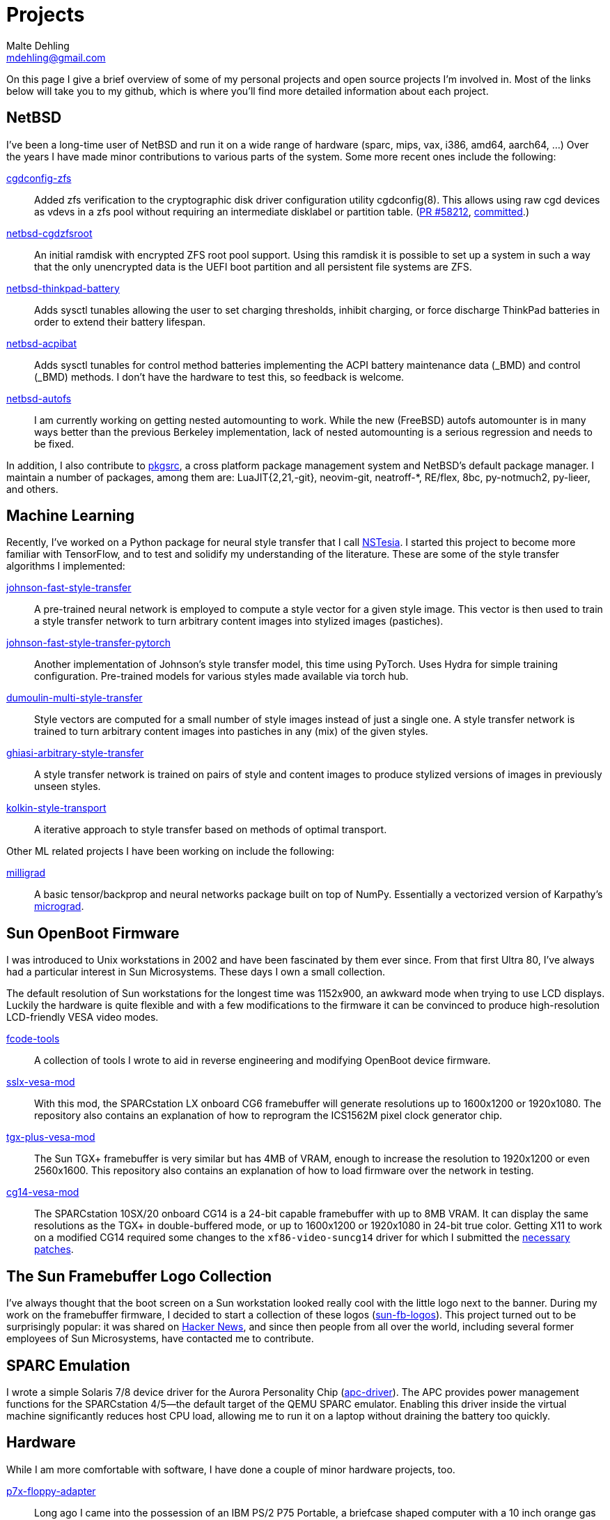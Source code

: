 = Projects
Malte Dehling <mdehling@gmail.com>

:gh:            https://github.com/mdehling
:nb-pr:		https://gnats.netbsd.org/cgi-bin/query-pr-single.pl?number
:fb-nbc:	https://freshbsd.org/netbsd/src/commit
:pkgsrc:	https://pkgsrc.org/

:micrograd:     https://github.com/karpathy/micrograd

:netbsd-ml:     http://mail-index.netbsd.org
:cg14-patches:  {netbsd-ml}/port-sparc/2021/11/07/msg002411.html

:hn-fb-logos:   https://news.ycombinator.com/item?id=31403726


On this page I give a brief overview of some of my personal projects and open
source projects I'm involved in.  Most of the links below will take you to my
github, which is where you'll find more detailed information about each
project.


NetBSD
------
I've been a long-time user of NetBSD and run it on a wide range of hardware
(sparc, mips, vax, i386, amd64, aarch64, ...)  Over the years I have made
minor contributions to various parts of the system.  Some more recent ones
include the following:

link:{gh}/netbsd-src/tree/mdehling_cgdconfig[cgdconfig-zfs]::
  Added zfs verification to the cryptographic disk driver configuration
  utility cgdconfig(8).  This allows using raw cgd devices as vdevs in a zfs
  pool without requiring an intermediate disklabel or partition table.
  (link:{nb-pr}=58212[PR #58212], link:{fb-nbc}/l8DqFN0POdK6MJ9F[committed].)

link:{gh}/netbsd-cgdzfsroot[netbsd-cgdzfsroot]::
  An initial ramdisk with encrypted ZFS root pool support.  Using this ramdisk
  it is possible to set up a system in such a way that the only unencrypted
  data is the UEFI boot partition and all persistent file systems are ZFS.

link:{gh}/netbsd-src/tree/mdehling_thinkpad[netbsd-thinkpad-battery]::
  Adds sysctl tunables allowing the user to set charging thresholds, inhibit
  charging, or force discharge ThinkPad batteries in order to extend their
  battery lifespan.

link:{gh}/netbsd-src/tree/mdehling_acpibat[netbsd-acpibat]::
  Adds sysctl tunables for control method batteries implementing the ACPI
  battery maintenance data (_BMD) and control (_BMD) methods.  I don't have
  the hardware to test this, so feedback is welcome.

link:{gh}/netbsd-src[netbsd-autofs]::
  I am currently working on getting nested automounting to work.  While the
  new (FreeBSD) autofs automounter is in many ways better than the previous
  Berkeley implementation, lack of nested automounting is a serious regression
  and needs to be fixed.

In addition, I also contribute to link:{pkgsrc}[pkgsrc], a cross platform
package management system and NetBSD's default package manager.  I maintain a
number of packages, among them are: LuaJIT{2,21,-git}, neovim-git, neatroff-*,
RE/flex, 8bc, py-notmuch2, py-lieer, and others.


Machine Learning
----------------
Recently, I've worked on a Python package for neural style transfer that I
call link:{gh}/nstesia[NSTesia].  I started this project to become more
familiar with TensorFlow, and to test and solidify my understanding of the
literature.  These are some of the style transfer algorithms I implemented:

link:{gh}/johnson-fast-style-transfer[johnson-fast-style-transfer]::
  A pre-trained neural network is employed to compute a style vector for a
  given style image.  This vector is then used to train a style transfer
  network to turn arbitrary content images into stylized images (pastiches).
link:{gh}/johnson-fast-style-transfer-pytorch[johnson-fast-style-transfer-pytorch]::
  Another implementation of Johnson's style transfer model, this time using
  PyTorch.  Uses Hydra for simple training configuration.  Pre-trained models
  for various styles made available via torch hub.
link:{gh}/dumoulin-multi-style-transfer[dumoulin-multi-style-transfer]::
  Style vectors are computed for a small number of style images instead of
  just a single one.  A style transfer network is trained to turn arbitrary
  content images into pastiches in any (mix) of the given styles.
link:{gh}/ghiasi-arbitrary-style-transfer[ghiasi-arbitrary-style-transfer]::
  A style transfer network is trained on pairs of style and content images to
  produce stylized versions of images in previously unseen styles.
link:{gh}/kolkin-style-transport[kolkin-style-transport]::
  A iterative approach to style transfer based on methods of optimal
  transport.

Other ML related projects I have been working on include the following:

link:{gh}/milligrad[milligrad]::
  A basic tensor/backprop and neural networks package built on top of NumPy.
  Essentially a vectorized version of Karpathy's link:{micrograd}[micrograd].


Sun OpenBoot Firmware
---------------------
I was introduced to Unix workstations in 2002 and have been fascinated by them
ever since.  From that first Ultra 80, I've always had a particular interest
in Sun Microsystems.  These days I own a small collection.

The default resolution of Sun workstations for the longest time was 1152x900,
an awkward mode when trying to use LCD displays.  Luckily the hardware is
quite flexible and with a few modifications to the firmware it can be
convinced to produce high-resolution LCD-friendly VESA video modes.

link:{gh}/fcode-tools[fcode-tools]::
  A collection of tools I wrote to aid in reverse engineering and modifying
  OpenBoot device firmware.

link:{gh}/sslx-vesa-mod[sslx-vesa-mod]::
  With this mod, the SPARCstation LX onboard CG6 framebuffer will generate
  resolutions up to 1600x1200 or 1920x1080.  The repository also contains an
  explanation of how to reprogram the ICS1562M pixel clock generator chip.

link:{gh}/tgx-plus-vesa-mod[tgx-plus-vesa-mod]::
  The Sun TGX+ framebuffer is very similar but has 4MB of VRAM, enough to
  increase the resolution to 1920x1200 or even 2560x1600.  This repository
  also contains an explanation of how to load firmware over the network in
  testing.

link:{gh}/cg14-vesa-mod[cg14-vesa-mod]::
  The SPARCstation 10SX/20 onboard CG14 is a 24-bit capable framebuffer with
  up to 8MB VRAM.  It can display the same resolutions as the TGX+ in
  double-buffered mode, or up to 1600x1200 or 1920x1080 in 24-bit true color.
  Getting X11 to work on a modified CG14 required some changes to the
  `xf86-video-suncg14` driver for which I submitted the
  link:{cg14-patches}[necessary patches].


The Sun Framebuffer Logo Collection
-----------------------------------
I've always thought that the boot screen on a Sun workstation looked really
cool with the little logo next to the banner.  During my work on the
framebuffer firmware, I decided to start a collection of these logos
(link:{gh}/sun-fb-logos[sun-fb-logos]).  This project turned out to be
surprisingly popular: it was shared on link:{hn-fb-logos}[Hacker News], and
since then people from all over the world, including several former employees
of Sun Microsystems, have contacted me to contribute.


SPARC Emulation
---------------
I wrote a simple Solaris 7/8 device driver for the Aurora Personality Chip
(link:{gh}/apc-driver[apc-driver]).  The APC provides power management
functions for the SPARCstation 4/5--the default target of the QEMU SPARC
emulator.  Enabling this driver inside the virtual machine significantly
reduces host CPU load, allowing me to run it on a laptop without draining the
battery too quickly.


Hardware
--------
While I am more comfortable with software, I have done a couple of minor
hardware projects, too.

link:{gh}/p7x-floppy-adapter[p7x-floppy-adapter]::
  Long ago I came into the possession of an IBM PS/2 P75 Portable, a briefcase
  shaped computer with a 10 inch orange gas plasma display.  After diving deep
  into the spec sheets I finally figured out how to get it to boot from a
  standard PC floppy drive.  I designed a little PCB to convert a PC drive to
  one suitable for the IBM PS/2 P70/P75.

link:{gh}/m48txx-battery-fix[m48txx-battery-fix]::
  Certain Sun SPARCstations use M48TXX NVRAM chips to store their mac address,
  serial number, and other configuration.  These chips have a builtin battery
  which fails eventually.  This little PCB provides a clean solution to the
  issue.

link:{gh}/vs3100-scsi-terminator[vs3100-scsi-terminator]::
  Replacement for the proprietary, hard to find, and expensive SCSI terminator
  required to run a VAXstation 3100.  I know it looks like regular wide SCSI,
  but it really is not!
